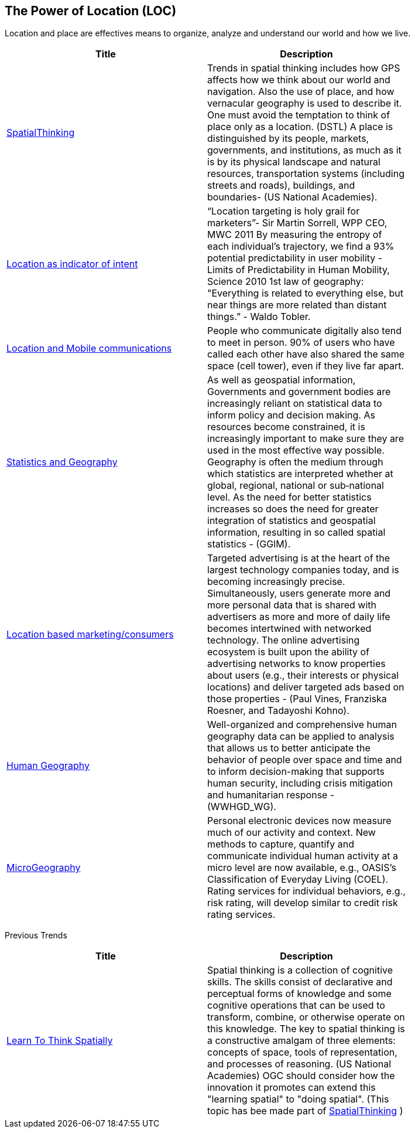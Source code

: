 //////
comment
//////

<<<

== The Power of Location (LOC)

Location and place are effectives means to organize, analyze and understand our world and how we live.

<<<

[width="80%", options="header"]
|=======================
|Title      |Description

|link:OtherTrends/HumanAndPlace.adoc[SpatialThinking]
|Trends in spatial thinking includes how GPS affects how we think about our world and navigation.  Also the use of place, and how vernacular geography is used to describe it. One must avoid the temptation to think of place only as a location. (DSTL)  A place is distinguished by its people, markets, governments, and institutions, as much as it is by its physical landscape and natural resources, transportation systems (including streets and roads), buildings, and boundaries- (US National Academies).

|link:OtherTrends/LocationAsIndicatorOfIntent.adoc[Location as indicator of intent]
|“Location targeting is holy grail for marketers”- Sir Martin Sorrell, WPP CEO, MWC 2011 By measuring the entropy of each individual’s trajectory, we find a 93% potential predictability in user mobility  - Limits of Predictability in Human Mobility, Science 2010 1st law of geography:  "Everything is related to everything else, but near things are more related than distant things.” - Waldo Tobler.

|link:RipeTrends/MobileLocation.adoc[Location and Mobile communications]
|People who communicate digitally also tend to meet in person. 90% of users who have called each other have also shared the same space (cell tower), even if they live far apart.

|link:OtherTrends/StatisticsAndGeography.adoc[Statistics and Geography]
|As well as geospatial information, Governments and government bodies are increasingly reliant on statistical data to inform policy and decision making. As resources become constrained, it is increasingly important to make sure they are used in the most effective way  possible. Geography is often the medium through which statistics are interpreted whether at global, regional, national or sub‐national level. As the need for better statistics increases so does the need for greater integration of statistics and geospatial information, resulting in so called spatial statistics - (GGIM).

|link:OtherTrends/ADINTAdTargetingforSurveillance.adoc[Location based marketing/consumers]
|Targeted advertising is at the heart of the largest technology companies today, and is becoming increasingly precise. Simultaneously, users generate more and more personal data that is shared with advertisers as more and more of daily life becomes intertwined with networked technology. The online advertising ecosystem is built upon the ability of advertising networks to know properties about users (e.g., their interests or physical locations) and deliver targeted ads based on those properties - (Paul Vines, Franziska Roesner, and Tadayoshi Kohno).

|link:OtherTrends/HumanGeography.adoc[Human Geography]
|Well-organized and comprehensive human geography data can be applied to analysis that allows us to better anticipate the behavior of people over space and time and to inform decision-making that supports human security, including crisis mitigation and humanitarian response - (WWHGD_WG).

|link:OtherTrends/MicroGeography.adoc[MicroGeography]
|Personal electronic devices now measure much of our activity and context.  New methods to capture, quantify and communicate individual human activity at a micro level are now available, e.g., OASIS's Classification of Everyday Living (COEL). Rating services for individual behaviors, e.g., risk rating, will develop similar to credit risk rating services.

|=======================

Previous Trends

[width="80%", options="header"]
|=======================
|Title      |Description

|link:OtherTrends/LearnToThinkSpatially.adoc[Learn To Think Spatially]
|Spatial thinking is a collection of cognitive skills. The skills consist of declarative and perceptual forms of knowledge and some cognitive operations that can be used to transform, combine, or otherwise operate on this knowledge. The key to spatial thinking is a constructive amalgam of three elements: concepts of space, tools of representation, and processes of reasoning. (US National Academies)  OGC should consider how the innovation it promotes can extend this "learning spatial" to "doing spatial". (This topic has bee made part of link:OtherTrends/HumanAndPlace.adoc[SpatialThinking] )


|=======================
